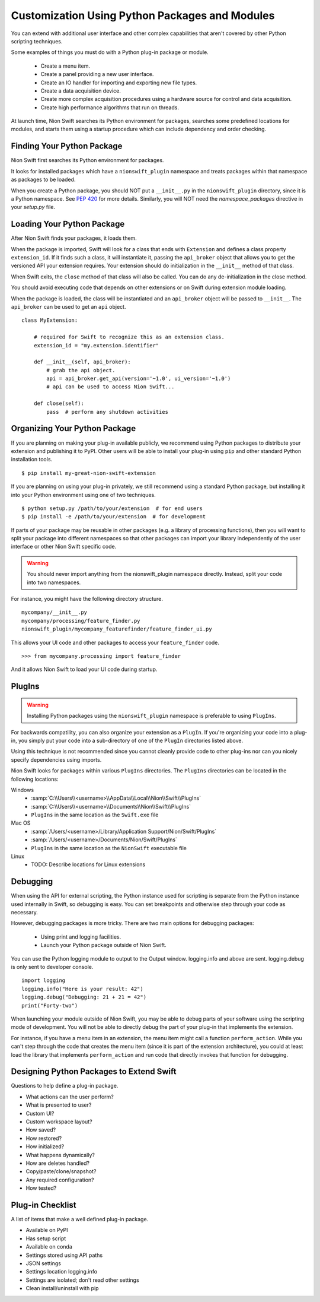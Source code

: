 .. _plugins-guide:

Customization Using Python Packages and Modules
===============================================
You can extend with additional user interface and other complex capabilities that aren't covered by other Python
scripting techniques.

Some examples of things you must do with a Python plug-in package or module.

   * Create a menu item.
   * Create a panel providing a new user interface.
   * Create an IO handler for importing and exporting new file types.
   * Create a data acquisition device.
   * Create more complex acquisition procedures using a hardware source for control and data acquisition.
   * Create high performance algorithms that run on threads.

At launch time, Nion Swift searches its Python environment for packages, searches some predefined locations for
modules, and starts them using a startup procedure which can include dependency and order checking.

Finding Your Python Package
---------------------------
Nion Swift first searches its Python environment for packages.

It looks for installed packages which have a ``nionswift_plugin`` namespace and treats packages within that
namespace as packages to be loaded.

When you create a Python package, you should NOT put a ``__init__.py`` in the ``nionswift_plugin`` directory, since it
is a Python namespace. See `PEP 420 <https://www.python.org/dev/peps/pep-0420/>`_ for more details. Similarly, you will
NOT need the `namespace_packages` directive in your `setup.py` file.

Loading Your Python Package
---------------------------
After Nion Swift finds your packages, it loads them.

When the package is imported, Swift will look for a class that ends with ``Extension`` and defines a class property
``extension_id``. If it finds such a class, it will instantiate it, passing the ``api_broker`` object that allows you to
get the versioned API your extension requires. Your extension should do initialization in the ``__init__`` method of
that class.

When Swift exits, the ``close`` method of that class will also be called. You can do any de-initialization in the close
method.

You should avoid executing code that depends on other extensions or on Swift during extension module loading.

When the package is loaded, the class will be instantiated and an ``api_broker`` object will be passed to
``__init__``. The ``api_broker`` can be used to get an ``api`` object. ::

    class MyExtension:

        # required for Swift to recognize this as an extension class.
        extension_id = "my.extension.identifier"

        def __init__(self, api_broker):
            # grab the api object.
            api = api_broker.get_api(version='~1.0', ui_version='~1.0')
            # api can be used to access Nion Swift...

        def close(self):
            pass  # perform any shutdown activities

Organizing Your Python Package
------------------------------
If you are planning on making your plug-in available publicly, we recommend using Python packages to distribute your
extension and publishing it to PyPI. Other users will be able to install your plug-in using ``pip`` and other standard
Python installation tools. ::

    $ pip install my-great-nion-swift-extension

If you are planning on using your plug-in privately, we still recommend using a standard Python package, but installing
it into your Python environment using one of two techniques. ::

    $ python setup.py /path/to/your/extension  # for end users
    $ pip install -e /path/to/your/extension  # for development

If parts of your package may be reusable in other packages (e.g. a library of processing functions), then you will
want to split your package into different namespaces so that other packages can import your library independently of
the user interface or other Nion Swift specific code.

.. warning::
    You should never import anything from the nionswift_plugin namespace directly. Instead, split your code into
    two namespaces.

For instance, you might have the following directory structure. ::

    mycompany/__init__.py
    mycompany/processing/feature_finder.py
    nionswift_plugin/mycompany_featurefinder/feature_finder_ui.py

This allows your UI code and other packages to access your ``feature_finder`` code. ::

    >>> from mycompany.processing import feature_finder

And it allows Nion Swift to load your UI code during startup.

PlugIns
-------
.. warning::
    Installing Python packages using the ``nionswift_plugin`` namespace is preferable to using ``PlugIns``.

For backwards compatility, you can also organize your extension as a ``PlugIn``. If you're organizing your code into
a plug-in, you simply put your code into a sub-directory of one of the ``PlugIn`` directories listed above.

Using this technique is not recommended since you cannot cleanly provide code to other plug-ins nor can you nicely
specify dependencies using imports.

Nion Swift looks for packages within various ``PlugIns`` directories. The ``PlugIns`` directories can be located in the
following locations:

Windows
    * :samp:`C:\\Users\\<username>\\AppData\\Local\\Nion\\Swift\\PlugIns`
    * :samp:`C:\\Users\\<username>\\Documents\\Nion\\Swift\\PlugIns`
    * ``PlugIns`` in the same location as the ``Swift.exe`` file

Mac OS
    * :samp:`/Users/<username>/Library/Application Support/Nion/Swift/PlugIns`
    * :samp:`/Users/<username>/Documents/Nion/Swift/PlugIns`
    * ``PlugIns`` in the same location as the ``NionSwift`` executable file

Linux
    * TODO: Describe locations for Linux extensions

Debugging
---------
When using the API for external scripting, the Python instance used for scripting is separate from the Python instance
used internally in Swift, so debugging is easy. You can set breakpoints and otherwise step through your code as necessary.

However, debugging packages is more tricky. There are two main options for debugging packages:

   * Using print and logging facilities.
   * Launch your Python package outside of Nion Swift.

You can use the Python logging module to output to the Output window. logging.info and above are sent. logging.debug is
only sent to developer console. ::

    import logging
    logging.info("Here is your result: 42")
    logging.debug("Debugging: 21 + 21 = 42")
    print("Forty-two")

When launching your module outside of Nion Swift, you may be able to debug parts of your software using the scripting
mode of development. You will not be able to directly debug the part of your plug-in that implements the extension.

For instance, if you have a menu item in an extension, the menu item might call a function ``perform_action``. While you
can't step through the code that creates the menu item (since it is part of the extension architecture), you could at
least load the library that implements ``perform_action`` and run code that directly invokes that function for
debugging.

Designing Python Packages to Extend Swift
-----------------------------------------
Questions to help define a plug-in package.

- What actions can the user perform?
- What is presented to user?
- Custom UI?
- Custom workspace layout?
- How saved?
- How restored?
- How initialized?
- What happens dynamically?
- How are deletes handled?
- Copy/paste/clone/snapshot?
- Any required configuration?
- How tested?

Plug-in Checklist
-----------------
A list of items that make a well defined plug-in package.

- Available on PyPI
- Has setup script
- Available on conda
- Settings stored using API paths
- JSON settings
- Settings location logging.info
- Settings are isolated; don't read other settings
- Clean install/uninstall with pip
